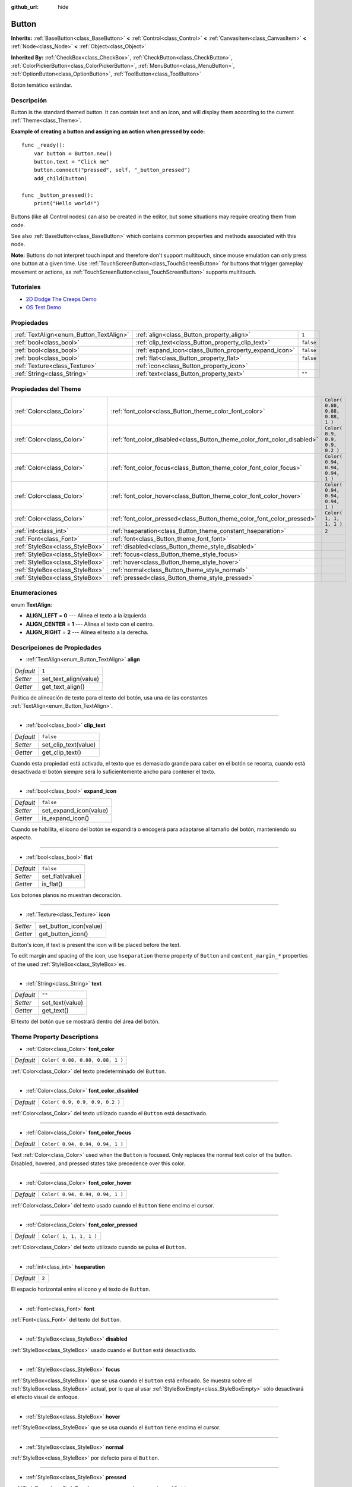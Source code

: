 :github_url: hide

.. Generated automatically by doc/tools/make_rst.py in Godot's source tree.
.. DO NOT EDIT THIS FILE, but the Button.xml source instead.
.. The source is found in doc/classes or modules/<name>/doc_classes.

.. _class_Button:

Button
======

**Inherits:** :ref:`BaseButton<class_BaseButton>` **<** :ref:`Control<class_Control>` **<** :ref:`CanvasItem<class_CanvasItem>` **<** :ref:`Node<class_Node>` **<** :ref:`Object<class_Object>`

**Inherited By:** :ref:`CheckBox<class_CheckBox>`, :ref:`CheckButton<class_CheckButton>`, :ref:`ColorPickerButton<class_ColorPickerButton>`, :ref:`MenuButton<class_MenuButton>`, :ref:`OptionButton<class_OptionButton>`, :ref:`ToolButton<class_ToolButton>`

Botón temático estándar.

Descripción
----------------------

Button is the standard themed button. It can contain text and an icon, and will display them according to the current :ref:`Theme<class_Theme>`.

\ **Example of creating a button and assigning an action when pressed by code:**\ 

::

    func _ready():
        var button = Button.new()
        button.text = "Click me"
        button.connect("pressed", self, "_button_pressed")
        add_child(button)
    
    func _button_pressed():
        print("Hello world!")

Buttons (like all Control nodes) can also be created in the editor, but some situations may require creating them from code.

See also :ref:`BaseButton<class_BaseButton>` which contains common properties and methods associated with this node.

\ **Note:** Buttons do not interpret touch input and therefore don't support multitouch, since mouse emulation can only press one button at a given time. Use :ref:`TouchScreenButton<class_TouchScreenButton>` for buttons that trigger gameplay movement or actions, as :ref:`TouchScreenButton<class_TouchScreenButton>` supports multitouch.

Tutoriales
--------------------

- `2D Dodge The Creeps Demo <https://godotengine.org/asset-library/asset/515>`__

- `OS Test Demo <https://godotengine.org/asset-library/asset/677>`__

Propiedades
----------------------

+-----------------------------------------+-------------------------------------------------------+-----------+
| :ref:`TextAlign<enum_Button_TextAlign>` | :ref:`align<class_Button_property_align>`             | ``1``     |
+-----------------------------------------+-------------------------------------------------------+-----------+
| :ref:`bool<class_bool>`                 | :ref:`clip_text<class_Button_property_clip_text>`     | ``false`` |
+-----------------------------------------+-------------------------------------------------------+-----------+
| :ref:`bool<class_bool>`                 | :ref:`expand_icon<class_Button_property_expand_icon>` | ``false`` |
+-----------------------------------------+-------------------------------------------------------+-----------+
| :ref:`bool<class_bool>`                 | :ref:`flat<class_Button_property_flat>`               | ``false`` |
+-----------------------------------------+-------------------------------------------------------+-----------+
| :ref:`Texture<class_Texture>`           | :ref:`icon<class_Button_property_icon>`               |           |
+-----------------------------------------+-------------------------------------------------------+-----------+
| :ref:`String<class_String>`             | :ref:`text<class_Button_property_text>`               | ``""``    |
+-----------------------------------------+-------------------------------------------------------+-----------+

Propiedades del Theme
------------------------------------------

+---------------------------------+--------------------------------------------------------------------------+----------------------------------+
| :ref:`Color<class_Color>`       | :ref:`font_color<class_Button_theme_color_font_color>`                   | ``Color( 0.88, 0.88, 0.88, 1 )`` |
+---------------------------------+--------------------------------------------------------------------------+----------------------------------+
| :ref:`Color<class_Color>`       | :ref:`font_color_disabled<class_Button_theme_color_font_color_disabled>` | ``Color( 0.9, 0.9, 0.9, 0.2 )``  |
+---------------------------------+--------------------------------------------------------------------------+----------------------------------+
| :ref:`Color<class_Color>`       | :ref:`font_color_focus<class_Button_theme_color_font_color_focus>`       | ``Color( 0.94, 0.94, 0.94, 1 )`` |
+---------------------------------+--------------------------------------------------------------------------+----------------------------------+
| :ref:`Color<class_Color>`       | :ref:`font_color_hover<class_Button_theme_color_font_color_hover>`       | ``Color( 0.94, 0.94, 0.94, 1 )`` |
+---------------------------------+--------------------------------------------------------------------------+----------------------------------+
| :ref:`Color<class_Color>`       | :ref:`font_color_pressed<class_Button_theme_color_font_color_pressed>`   | ``Color( 1, 1, 1, 1 )``          |
+---------------------------------+--------------------------------------------------------------------------+----------------------------------+
| :ref:`int<class_int>`           | :ref:`hseparation<class_Button_theme_constant_hseparation>`              | ``2``                            |
+---------------------------------+--------------------------------------------------------------------------+----------------------------------+
| :ref:`Font<class_Font>`         | :ref:`font<class_Button_theme_font_font>`                                |                                  |
+---------------------------------+--------------------------------------------------------------------------+----------------------------------+
| :ref:`StyleBox<class_StyleBox>` | :ref:`disabled<class_Button_theme_style_disabled>`                       |                                  |
+---------------------------------+--------------------------------------------------------------------------+----------------------------------+
| :ref:`StyleBox<class_StyleBox>` | :ref:`focus<class_Button_theme_style_focus>`                             |                                  |
+---------------------------------+--------------------------------------------------------------------------+----------------------------------+
| :ref:`StyleBox<class_StyleBox>` | :ref:`hover<class_Button_theme_style_hover>`                             |                                  |
+---------------------------------+--------------------------------------------------------------------------+----------------------------------+
| :ref:`StyleBox<class_StyleBox>` | :ref:`normal<class_Button_theme_style_normal>`                           |                                  |
+---------------------------------+--------------------------------------------------------------------------+----------------------------------+
| :ref:`StyleBox<class_StyleBox>` | :ref:`pressed<class_Button_theme_style_pressed>`                         |                                  |
+---------------------------------+--------------------------------------------------------------------------+----------------------------------+

Enumeraciones
--------------------------

.. _enum_Button_TextAlign:

.. _class_Button_constant_ALIGN_LEFT:

.. _class_Button_constant_ALIGN_CENTER:

.. _class_Button_constant_ALIGN_RIGHT:

enum **TextAlign**:

- **ALIGN_LEFT** = **0** --- Alinea el texto a la izquierda.

- **ALIGN_CENTER** = **1** --- Alinea el texto con el centro.

- **ALIGN_RIGHT** = **2** --- Alinea el texto a la derecha.

Descripciones de Propiedades
--------------------------------------------------------

.. _class_Button_property_align:

- :ref:`TextAlign<enum_Button_TextAlign>` **align**

+-----------+-----------------------+
| *Default* | ``1``                 |
+-----------+-----------------------+
| *Setter*  | set_text_align(value) |
+-----------+-----------------------+
| *Getter*  | get_text_align()      |
+-----------+-----------------------+

Política de alineación de texto para el texto del botón, usa una de las constantes :ref:`TextAlign<enum_Button_TextAlign>`.

----

.. _class_Button_property_clip_text:

- :ref:`bool<class_bool>` **clip_text**

+-----------+----------------------+
| *Default* | ``false``            |
+-----------+----------------------+
| *Setter*  | set_clip_text(value) |
+-----------+----------------------+
| *Getter*  | get_clip_text()      |
+-----------+----------------------+

Cuando esta propiedad está activada, el texto que es demasiado grande para caber en el botón se recorta, cuando está desactivada el botón siempre será lo suficientemente ancho para contener el texto.

----

.. _class_Button_property_expand_icon:

- :ref:`bool<class_bool>` **expand_icon**

+-----------+------------------------+
| *Default* | ``false``              |
+-----------+------------------------+
| *Setter*  | set_expand_icon(value) |
+-----------+------------------------+
| *Getter*  | is_expand_icon()       |
+-----------+------------------------+

Cuando se habilita, el icono del botón se expandirá o encogerá para adaptarse al tamaño del botón, manteniendo su aspecto.

----

.. _class_Button_property_flat:

- :ref:`bool<class_bool>` **flat**

+-----------+-----------------+
| *Default* | ``false``       |
+-----------+-----------------+
| *Setter*  | set_flat(value) |
+-----------+-----------------+
| *Getter*  | is_flat()       |
+-----------+-----------------+

Los botones planos no muestran decoración.

----

.. _class_Button_property_icon:

- :ref:`Texture<class_Texture>` **icon**

+----------+------------------------+
| *Setter* | set_button_icon(value) |
+----------+------------------------+
| *Getter* | get_button_icon()      |
+----------+------------------------+

Button's icon, if text is present the icon will be placed before the text.

To edit margin and spacing of the icon, use ``hseparation`` theme property of ``Button`` and ``content_margin_*`` properties of the used :ref:`StyleBox<class_StyleBox>`\ es.

----

.. _class_Button_property_text:

- :ref:`String<class_String>` **text**

+-----------+-----------------+
| *Default* | ``""``          |
+-----------+-----------------+
| *Setter*  | set_text(value) |
+-----------+-----------------+
| *Getter*  | get_text()      |
+-----------+-----------------+

El texto del botón que se mostrará dentro del área del botón.

Theme Property Descriptions
---------------------------

.. _class_Button_theme_color_font_color:

- :ref:`Color<class_Color>` **font_color**

+-----------+----------------------------------+
| *Default* | ``Color( 0.88, 0.88, 0.88, 1 )`` |
+-----------+----------------------------------+

:ref:`Color<class_Color>` del texto predeterminado del ``Button``.

----

.. _class_Button_theme_color_font_color_disabled:

- :ref:`Color<class_Color>` **font_color_disabled**

+-----------+---------------------------------+
| *Default* | ``Color( 0.9, 0.9, 0.9, 0.2 )`` |
+-----------+---------------------------------+

:ref:`Color<class_Color>` del texto utilizado cuando el ``Button`` está desactivado.

----

.. _class_Button_theme_color_font_color_focus:

- :ref:`Color<class_Color>` **font_color_focus**

+-----------+----------------------------------+
| *Default* | ``Color( 0.94, 0.94, 0.94, 1 )`` |
+-----------+----------------------------------+

Text :ref:`Color<class_Color>` used when the ``Button`` is focused. Only replaces the normal text color of the button. Disabled, hovered, and pressed states take precedence over this color.

----

.. _class_Button_theme_color_font_color_hover:

- :ref:`Color<class_Color>` **font_color_hover**

+-----------+----------------------------------+
| *Default* | ``Color( 0.94, 0.94, 0.94, 1 )`` |
+-----------+----------------------------------+

:ref:`Color<class_Color>` del texto usado cuando el ``Button`` tiene encima el cursor.

----

.. _class_Button_theme_color_font_color_pressed:

- :ref:`Color<class_Color>` **font_color_pressed**

+-----------+-------------------------+
| *Default* | ``Color( 1, 1, 1, 1 )`` |
+-----------+-------------------------+

:ref:`Color<class_Color>` del texto utilizado cuando se pulsa el ``Button``.

----

.. _class_Button_theme_constant_hseparation:

- :ref:`int<class_int>` **hseparation**

+-----------+-------+
| *Default* | ``2`` |
+-----------+-------+

El espacio horizontal entre el icono y el texto de ``Button``.

----

.. _class_Button_theme_font_font:

- :ref:`Font<class_Font>` **font**

:ref:`Font<class_Font>` del texto del ``Button``.

----

.. _class_Button_theme_style_disabled:

- :ref:`StyleBox<class_StyleBox>` **disabled**

:ref:`StyleBox<class_StyleBox>` usado cuando el ``Button`` está desactivado.

----

.. _class_Button_theme_style_focus:

- :ref:`StyleBox<class_StyleBox>` **focus**

:ref:`StyleBox<class_StyleBox>` que se usa cuando el ``Button`` está enfocado. Se muestra sobre el :ref:`StyleBox<class_StyleBox>` actual, por lo que al usar :ref:`StyleBoxEmpty<class_StyleBoxEmpty>` sólo desactivará el efecto visual de enfoque.

----

.. _class_Button_theme_style_hover:

- :ref:`StyleBox<class_StyleBox>` **hover**

:ref:`StyleBox<class_StyleBox>` que se usa cuando el ``Button`` tiene encima el cursor.

----

.. _class_Button_theme_style_normal:

- :ref:`StyleBox<class_StyleBox>` **normal**

:ref:`StyleBox<class_StyleBox>` por defecto para el ``Button``.

----

.. _class_Button_theme_style_pressed:

- :ref:`StyleBox<class_StyleBox>` **pressed**

:ref:`StyleBox<class_StyleBox>` que se usa cuando se presiona el ``Button``.

.. |virtual| replace:: :abbr:`virtual (This method should typically be overridden by the user to have any effect.)`
.. |const| replace:: :abbr:`const (This method has no side effects. It doesn't modify any of the instance's member variables.)`
.. |vararg| replace:: :abbr:`vararg (This method accepts any number of arguments after the ones described here.)`
